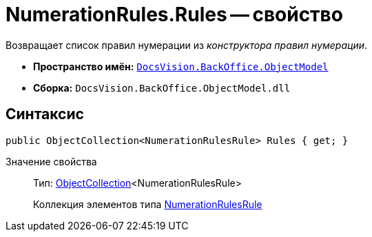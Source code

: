 = NumerationRules.Rules -- свойство

Возвращает список правил нумерации из _конструктора правил нумерации_.

* *Пространство имён:* `xref:api/DocsVision/Platform/ObjectModel/ObjectModel_NS.adoc[DocsVision.BackOffice.ObjectModel]`
* *Сборка:* `DocsVision.BackOffice.ObjectModel.dll`

== Синтаксис

[source,csharp]
----
public ObjectCollection<NumerationRulesRule> Rules { get; }
----

Значение свойства::
Тип: xref:api/DocsVision/Platform/ObjectModel/ObjectCollection_CL.adoc[ObjectCollection]<NumerationRulesRule>
+
Коллекция элементов типа xref:api/DocsVision/BackOffice/ObjectModel/NumerationRulesRule_CL.adoc[NumerationRulesRule]
